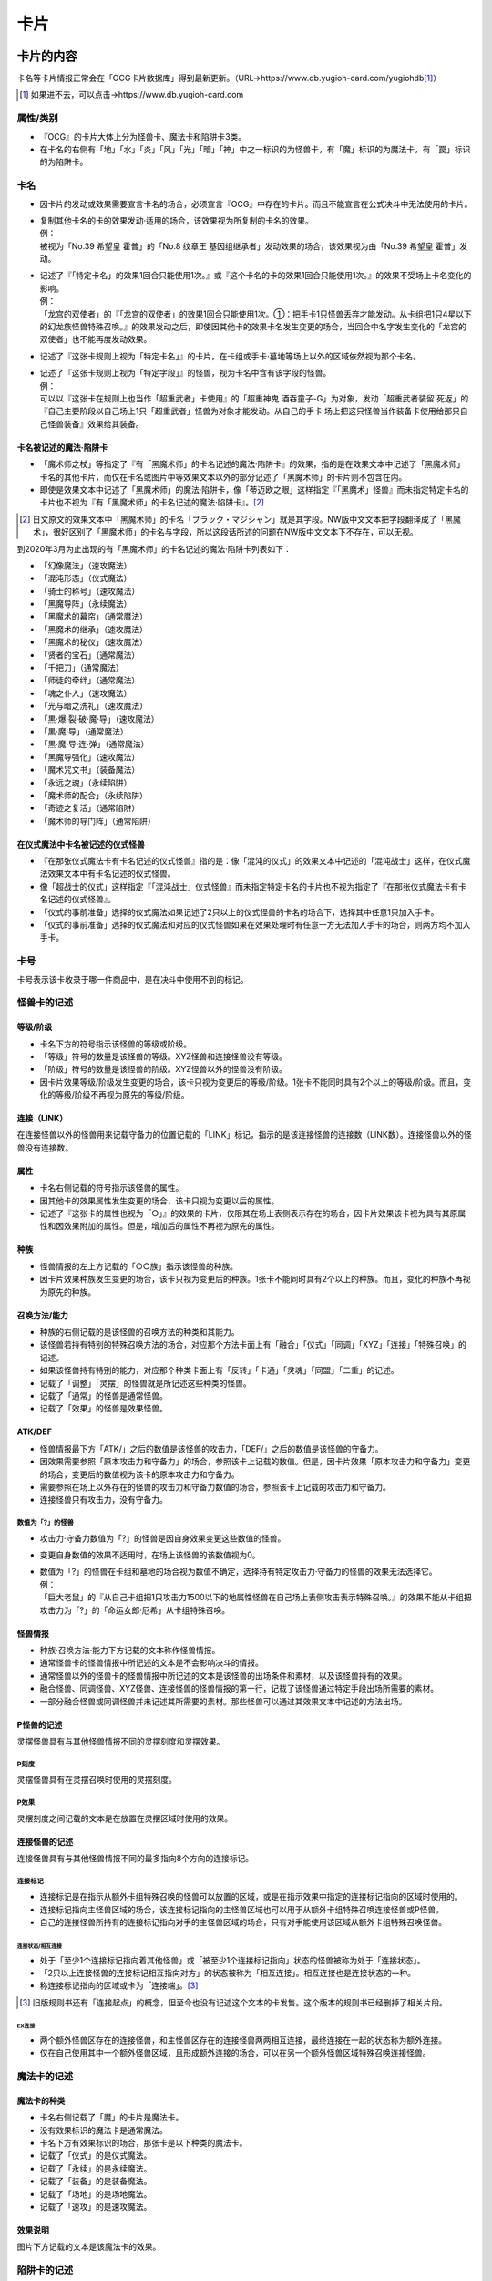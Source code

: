 ========
卡片
========

卡片的内容
=============

卡名等卡片情报正常会在「OCG卡片数据库」得到最新更新。（URL→https://www.db.yugioh-card.com/yugiohdb\ [#]_\ ）

.. [#] 如果进不去，可以点击→https://www.db.yugioh-card.com

属性/类别
------------

- 『OCG』的卡片大体上分为怪兽卡、魔法卡和陷阱卡3类。
- 在卡名的右侧有「地」「水」「炎」「风」「光」「暗」「神」中之一标识的为怪兽卡，有「魔」标识的为魔法卡，有「罠」标识的为陷阱卡。

卡名
--------

- 因卡片的发动或效果需要宣言卡名的场合，必须宣言『OCG』中存在的卡片。而且不能宣言在公式决斗中无法使用的卡片。

- | 复制其他卡名的卡的效果发动·适用的场合，该效果视为所复制的卡名的效果。
  | 例：
  | 被视为「No.39 希望皇 霍普」的「No.8 纹章王 基因组继承者」发动效果的场合，该效果视为由「No.39 希望皇 霍普」发动。

- | 记述了『「特定卡名」的效果1回合只能使用1次。』或『这个卡名的卡的效果1回合只能使用1次。』的效果不受场上卡名变化的影响。
  | 例：
  | 「龙宫的双使者」的『「龙宫的双使者」的效果1回合只能使用1次。①：把手卡1只怪兽丢弃才能发动。从卡组把1只4星以下的幻龙族怪兽特殊召唤。』的效果发动之后，即使因其他卡的效果卡名发生变更的场合，当回合中名字发生变化的「龙宫的双使者」也不能再度发动效果。

- 记述了『这张卡规则上视为「特定卡名」』的卡片，在卡组或手卡·墓地等场上以外的区域依然视为那个卡名。

- | 记述了『这张卡规则上视为「特定字段」』的怪兽，视为卡名中含有该字段的怪兽。
  | 例：
  | 可以以『这张卡在规则上也当作「超重武者」卡使用』的「超重神鬼 酒吞童子-G」为对象，发动「超重武者装留 死返」的『自己主要阶段以自己场上1只「超重武者」怪兽为对象才能发动。从自己的手卡·场上把这只怪兽当作装备卡使用给那只自己怪兽装备』效果给其装备。

卡名被记述的魔法·陷阱卡
***************************

- 「魔术师之杖」等指定了『有「黑魔术师」的卡名记述的魔法·陷阱卡』的效果，指的是在效果文本中记述了「黑魔术师」卡名的其他卡片，而仅在卡名或图片中等效果文本以外的部分记述了「黑魔术师」的卡片则不包含在内。
- 即使是效果文本中记述了「黑魔术师」的魔法·陷阱卡，像「蒂迈欧之眼」这样指定『「黑魔术」怪兽』而未指定特定卡名的卡片也不视为『有「黑魔术师」的卡名记述的魔法·陷阱卡』。[#]_

.. [#] 日文原文的效果文本中「黑魔术师」的卡名「ブラック・マジシャン」就是其字段。NW版中文文本把字段翻译成了「黑魔术」，很好区别了「黑魔术师」的卡名与字段，所以这段话所述的问题在NW版中文文本下不存在，可以无视。

到2020年3月为止出现的有「黑魔术师」的卡名记述的魔法·陷阱卡列表如下：

- 「幻像魔法」（速攻魔法）
- 「混沌形态」（仪式魔法）
- 「骑士的称号」（速攻魔法）
- 「黑魔导阵」（永续魔法）
- 「黑魔术的幕帘」（通常魔法）
- 「黑魔术的继承」（速攻魔法）
- 「黑魔术的秘仪」（速攻魔法）
- 「贤者的宝石」（通常魔法）
- 「千把刀」（通常魔法）
- 「师徒的牵绊」（通常魔法）
- 「魂之仆人」（速攻魔法）
- 「光与暗之洗礼」（速攻魔法）
- 「黒·爆·裂·破·魔·导」（速攻魔法）
- 「黒·魔·导」（通常魔法）
- 「黒·魔·导·连·弹」（通常魔法）
- 「黑魔导强化」（速攻魔法）
- 「魔术咒文书」（装备魔法）
- 「永远之魂」（永续陷阱）
- 「魔术师的配合」（永续陷阱）
- 「奇迹之复活」（通常陷阱）
- 「魔术师的导门阵」（通常陷阱）

在仪式魔法中卡名被记述的仪式怪兽
*************************************

- 『在那张仪式魔法卡有卡名记述的仪式怪兽』指的是：像「混沌的仪式」的效果文本中记述的「混沌战士」这样，在仪式魔法效果文本中有卡名记述的仪式怪兽。
- 像「超战士的仪式」这样指定『「混沌战士」仪式怪兽』而未指定特定卡名的卡片也不视为指定了『在那张仪式魔法卡有卡名记述的仪式怪兽』。
- 「仪式的事前准备」选择的仪式魔法如果记述了2只以上的仪式怪兽的卡名的场合下，选择其中任意1只加入手卡。
- 「仪式的事前准备」选择的仪式魔法和对应的仪式怪兽如果在效果处理时有任意一方无法加入手卡的场合，则两方均不加入手卡。

卡号
-------

卡号表示该卡收录于哪一件商品中，是在决斗中使用不到的标记。

怪兽卡的记述
----------------

等级/阶级
*************

- 卡名下方的符号指示该怪兽的等级或阶级。
- 「等级」符号的数量是该怪兽的等级。XYZ怪兽和连接怪兽没有等级。
- 「阶级」符号的数量是该怪兽的阶级。XYZ怪兽以外的怪兽没有阶级。
- 因卡片效果等级/阶级发生变更的场合，该卡只视为变更后的等级/阶级。1张卡不能同时具有2个以上的等级/阶级。而且，变化的等级/阶级不再视为原先的等级/阶级。

连接（LINK）
*****************

在连接怪兽以外的怪兽用来记载守备力的位置记载的「LINK」标记，指示的是该连接怪兽的连接数（LINK数）。连接怪兽以外的怪兽没有连接数。

属性
********

- 卡名右侧记载的符号指示该怪兽的属性。
- 因其他卡的效果属性发生变更的场合，该卡只视为变更以后的属性。
- 记述了『这张卡的属性也视为「○」』的效果的卡片，仅限其在场上表侧表示存在的场合，因卡片效果该卡视为具有其原属性和因效果附加的属性。但是，增加后的属性不再视为原先的属性。

种族
*******

- 怪兽情报的左上方记载的「○○族」指示该怪兽的种族。
- 因卡片效果种族发生变更的场合，该卡只视为变更后的种族。1张卡不能同时具有2个以上的种族。而且，变化的种族不再视为原先的种族。

召唤方法/能力
****************

- 种族的右侧记载的是该怪兽的召唤方法的种类和其能力。
- 该怪兽若持有特别的特殊召唤方法的场合，对应那个方法卡面上有「融合」「仪式」「同调」「XYZ」「连接」「特殊召唤」的记述。
- 如果该怪兽持有特别的能力，对应那个种类卡面上有「反转」「卡通」「灵魂」「同盟」「二重」的记述。
- 记载了「调整」「灵摆」的怪兽就是所记述这些种类的怪兽。
- 记载了「通常」的怪兽是通常怪兽。
- 记载了「效果」的怪兽是效果怪兽。

ATK/DEF
***********

- 怪兽情报最下方「ATK/」之后的数值是该怪兽的攻击力，「DEF/」之后的数值是该怪兽的守备力。
- 因效果需要参照「原本攻击力和守备力」的场合，参照该卡上记载的数值。但是，因卡片效果「原本攻击力和守备力」变更的场合，变更后的数值视为该卡的原本攻击力和守备力。
- 需要参照在场上以外存在的怪兽的攻击力和守备力数值的场合，参照该卡上记载的攻击力和守备力。
- 连接怪兽只有攻击力，没有守备力。

数值为「?」的怪兽
####################

- 攻击力·守备力数值为「?」的怪兽是因自身效果变更这些数值的怪兽。
- 变更自身数值的效果不适用时，在场上该怪兽的该数值视为0。

- | 数值为「?」的怪兽在卡组和墓地的场合视为数值不确定，选择持有特定攻击力·守备力的怪兽的效果无法选择它。
  | 例：
  | 「巨大老鼠」的『从自己卡组把1只攻击力1500以下的地属性怪兽在自己场上表侧攻击表示特殊召唤。』的效果不能从卡组把攻击力为「?」的「命运女郎·厄希」从卡组特殊召唤。

怪兽情报
************

- 种族·召唤方法·能力下方记载的文本称作怪兽情报。
- 通常怪兽卡的怪兽情报中所记述的文本是不会影响决斗的情报。
- 通常怪兽以外的怪兽卡的怪兽情报中所记述的文本是该怪兽的出场条件和素材，以及该怪兽持有的效果。
- 融合怪兽、同调怪兽、XYZ怪兽、连接怪兽的怪兽情报的第一行，记载了该怪兽通过特定手段出场所需要的素材。
- 一部分融合怪兽或同调怪兽并未记述其所需要的素材。那些怪兽可以通过其效果文本中记述的方法出场。

P怪兽的记述
**************

灵摆怪兽具有与其他怪兽情报不同的灵摆刻度和灵摆效果。

P刻度
#########

灵摆怪兽具有在灵摆召唤时使用的灵摆刻度。

P效果
#########

灵摆刻度之间记载的文本是在放置在灵摆区域时使用的效果。

连接怪兽的记述
******************

连接怪兽具有与其他怪兽情报不同的最多指向8个方向的连接标记。

连接标记
############

- 连接标记是在指示从额外卡组特殊召唤的怪兽可以放置的区域，或是在指示效果中指定的连接标记指向的区域时使用的。
- 连接标记指向主怪兽区域的场合，该连接标记指向的主怪兽区域也可以用于从额外卡组特殊召唤连接怪兽或P怪兽。
- 自己的连接怪兽所持有的连接标记指向对手的主怪兽区域的场合，只有对手能使用该区域从额外卡组特殊召唤怪兽。

连接状态/相互连接
~~~~~~~~~~~~~~~~~~~~

- 处于「至少1个连接标记指向着其他怪兽」或「被至少1个连接标记指向」状态的怪兽被称为处于「连接状态」。
- 「2只以上连接怪兽的连接标记相互指向对方」的状态被称为「相互连接」。相互连接也是连接状态的一种。
- 称连接标记指向的区域或卡为「连接端」。[#]_

.. [#] 旧版规则书还有「连接起点」的概念，但至今也没有记述这个文本的卡发售。这个版本的规则书已经删掉了相关片段。

EX连接
`````````

- 两个额外怪兽区存在的连接怪兽，和主怪兽区存在的连接怪兽两两相互连接，最终连接在一起的状态称为额外连接。
- 仅在自己使用其中一个额外怪兽区域，且形成额外连接的场合，可以在另一个额外怪兽区域特殊召唤连接怪兽。

魔法卡的记述
---------------

魔法卡的种类
***************

- 卡名右侧记载了「魔」的卡片是魔法卡。
- 没有效果标识的魔法卡是通常魔法。
- 卡名下方有效果标识的场合，那张卡是以下种类的魔法卡。
- 记载了「仪式」的是仪式魔法。
- 记载了「永续」的是永续魔法。
- 记载了「装备」的是装备魔法。
- 记载了「场地」的是场地魔法。
- 记载了「速攻」的是速攻魔法。

效果说明
***********

图片下方记载的文本是该魔法卡的效果。

陷阱卡的记述
---------------

陷阱卡的种类
***************

- 卡名右侧记载了「罠」的卡片是陷阱卡。
- 没有效果标识的陷阱卡是通常陷阱。
- 卡名下方有效果标识的场合，那张卡是以下种类的陷阱卡。
- 记载了「永续」的是永续陷阱。
- 记载了「反击」的是反击陷阱。

效果说明
***********

图片下方记载的文本是该陷阱卡的效果。

怪兽
========

怪兽的种类
-------------

- 怪兽分通常怪兽和效果怪兽两大类。但是，没有效果的仪式怪兽/融合怪兽/同调怪兽/XYZ怪兽/连接怪兽既不作为通常怪兽也不作为效果怪兽。
- 持有效果的怪兽全部视为效果怪兽。但是，因自身效果『视为通常怪兽』的怪兽只在效果适用期间不视为效果怪兽。

通常怪兽
***********

- 卡片的外框为黄色，种族右侧记载了「通常」字样的怪兽是通常怪兽。
- 种族的右侧并未记载特殊召唤方法或「效果」等字样，也没有除「调整」「灵摆」以外的其他能力的怪兽是通常怪兽。
- 在通常怪兽的怪兽情报中并未记载效果文本，因此通常怪兽并不持有怪兽效果。

效果怪兽
***********

- 怪兽情报中记载效果文本的怪兽称为效果怪兽。而且，种族右侧记载了「效果」字样的怪兽是效果怪兽。

- | 效果怪兽以外的怪兽因其他卡的『得到~~效果』效果而得到效果的场合，该怪兽也视为效果怪兽。
  | 例：
  | 用「我我我首领」和「我我我魔术师」作为XYZ素材XYZ召唤的「宝石骑士 珍珠」，因为通过「我我我首领」的效果获得了『这次XYZ召唤成功的场合发动。自己从卡组抽1张。』的效果，所以当作效果怪兽。

效果怪兽的能力
#################

效果怪兽中，具有记载了「反转」「卡通」「灵魂」「同盟」「二重」能力的怪兽。

特殊召唤怪兽
***************

- 基本上记载了『这张卡不能通常召唤』的怪兽是特殊召唤怪兽。而且，种族的右侧记载有「特殊召唤」的怪兽是特殊召唤怪兽。
- 特殊召唤怪兽不能通常召唤，可以通过满足由该怪兽决定的召唤条件进行特殊召唤。
- 仪式怪兽、融合怪兽、同调怪兽、XYZ怪兽、连接怪兽是特殊召唤怪兽。
- 特殊召唤怪兽自设的特殊召唤条件不视为效果。
- 特殊召唤怪兽中，也有像「狱火机·莉莉丝」这样可以从墓地以正规手续特殊召唤的怪兽。而且，「三形金字塔的斯芬克斯」是记述『用「三形金字塔」卡的效果才能特殊召唤。』文本作为正规出场手续的怪兽，所以可以从手卡·卡组·墓地特殊召唤。

仪式怪兽
############

- 卡片的外框为青色，种族的右侧记载了「仪式」的怪兽为仪式怪兽。
- 『○○降临』指的是通过那种仪式魔法进行仪式召唤。
- 也存在像「虚龙魔王 无形矢·心灵」一类通过仪式魔法以外的卡的效果特殊召唤的怪兽。

融合怪兽
###########

- 卡片的外框为紫色，种族的右侧记载了「融合」的怪兽为融合怪兽。
- 融合怪兽在卡组构筑时不放入主卡组，而放入其持有者的额外卡组。
- 在场上、墓地、被除外的融合怪兽因卡片效果回到手卡或卡组的场合，回到其持有者的额外卡组。
- 存在像「假面英雄 暗鬼」一类，未记述作为召唤条件的融合素材的融合怪兽。这个场合，可以按照那些怪兽的效果文本记载的方法特殊召唤。
- 融合怪兽中也存在调整。

融合/P怪兽
~~~~~~~~~~~~~

- 种族的右侧记载了「融合/灵摆」的怪兽同时视为融合怪兽和灵摆怪兽。
- 融合/灵摆怪兽在卡组构筑时不放入主卡组，而里侧放入额外卡组。
- 在场上、墓地、被除外的融合/灵摆怪兽因卡片效果回到手卡或卡组的场合，里侧回到其持有者的额外卡组。
- 融合/灵摆怪兽从场上（灵摆区域、怪兽区域、魔法&陷阱区域）送去墓地的场合，没有其他特殊效果适用的话表侧加入额外卡组。
- 灵摆区域放置的融合/灵摆怪兽视为魔法卡。

S怪兽
#########

- 卡片的外框为白色，种族的右侧记载了「同调」的怪兽为同调怪兽。
- 同调怪兽在卡组构筑时不放入主卡组，而放入其持有者的额外卡组。
- 同调怪兽中也存在调整。
- 在场上、墓地、被除外的同调怪兽因卡片效果回到手卡或卡组的场合，回到其持有者的额外卡组。

S/P怪兽
~~~~~~~~~~

- 种族的右侧记载了「同调/灵摆」的怪兽同时视为同调怪兽和灵摆怪兽。
- 同调/灵摆怪兽在卡组构筑时不放入主卡组，而里侧放入额外卡组。
- 在场上、墓地、被除外的同调/灵摆怪兽因卡片效果回到手卡或卡组的场合，里侧回到其持有者的额外卡组。
- 同调/灵摆怪兽从场上（灵摆区域、怪兽区域、魔法&陷阱区域）送去墓地的场合，没有其他特殊效果适用的话表侧加入额外卡组。
- 灵摆区域放置的同调/灵摆怪兽视为魔法卡。

X怪兽
#########

- 卡片的外框为黑色，种族的右侧记载了「XYZ」的怪兽为XYZ怪兽。
- XYZ怪兽在卡组构筑时不放入主卡组，而放入其持有者的额外卡组。
- 在场上、墓地、被除外的XYZ怪兽因卡片效果回到手卡或卡组的场合，回到其持有者的额外卡组。
- XYZ怪兽没有等级，而拥有阶级。

X/P怪兽
~~~~~~~~~~

- 种族的右侧记载了「XYZ/灵摆」的怪兽同时视为XYZ怪兽和灵摆怪兽。
- XYZ/灵摆怪兽没有等级，而拥有阶级。
- XYZ/灵摆怪兽在卡组构筑时不放入主卡组，而里侧放入额外卡组。
- 在场上、墓地、被除外的XYZ/灵摆怪兽因卡片效果回到手卡或卡组的场合，里侧回到其持有者的额外卡组。
- XYZ/灵摆怪兽从场上（灵摆区域、怪兽区域、魔法&陷阱区域）送去墓地的场合，没有其他特殊效果适用的话表侧加入额外卡组。
- 灵摆区域放置的XYZ/灵摆怪兽视为魔法卡。

连接怪兽
###########

- 卡片的外框为雪青色，种族的右侧记载了「连接」的怪兽为连接怪兽。
- 连接怪兽在卡组构筑时不放入主卡组，而放入其持有者的额外卡组。
- 在场上、墓地、被除外的连接怪兽因卡片效果回到手卡或卡组的场合，回到其持有者的额外卡组。
- 连接怪兽不能从攻击表示变更表示形式，不适用表示形式变更的效果。而且，不能成为变更表示形式的卡或守备表示特殊召唤效果的对象。

- | 连接怪兽受到同时变更攻击力和守备力效果的场合，仅变更攻击力，变更守备力的效果不适用。
  | 例：
  | 场地魔法「暗黑地带」适用的场合，「解码语者」的攻击力上升500，守备力下降400的效果不适用。

调整
--------

- 种族的右侧记载了「调整」的怪兽为调整。
- 调整是同调召唤所需的同调素材中所必要的怪兽。
- 作为调整的能力不视为怪兽效果。
- 持有怪兽效果的调整为效果怪兽，而怪兽情报中没有怪兽效果记述的调整为通常怪兽。
- 融合怪兽、同调怪兽中也存在调整。

P怪兽
--------

- 种族的右侧记载了「灵摆」的怪兽为灵摆怪兽。
- 持有怪兽效果的灵摆怪兽为效果怪兽，而怪兽情报中没有怪兽效果记述的灵摆怪兽为通常怪兽。
- 即使有灵摆效果，但没有怪兽效果的灵摆怪兽也视作通常怪兽。
- 灵摆怪兽从场上（灵摆区域、怪兽区域、魔法&陷阱区域）送去墓地的场合，表侧加入额外卡组。
- 灵摆怪兽和其他怪兽一样加入主卡组，可以通常召唤·特殊召唤。而且，灵摆怪兽可以作为魔法卡从手卡发动并在灵摆区域放置。
- 额外卡组的表侧的融合/灵摆、同调/灵摆、XYZ/灵摆怪兽，不能进行对应的融合召唤、同调召唤、XYZ召唤。
- 额外卡组的里侧的融合/灵摆、同调/灵摆、XYZ/灵摆怪兽，不能进行灵摆召唤。
- 灵摆怪兽在灵摆区域放置的场合，视作为发动魔法。使魔法发动无效的卡片效果使其发动被无效的场合，灵摆怪兽不视为从场上送去墓地，所以和其他卡一样送去墓地。

- | 灵摆怪兽在灵摆区域存在的场合视作魔法卡，适用其灵摆效果文本，其怪兽效果文本不适用。其在灵摆区域以外的区域存在的场合视为怪兽卡，适用其怪兽效果文本，其灵摆效果文本不适用。
  | 例：
  | 在灵摆区域放置的灵摆怪兽被破坏时，「次元的裂缝」的『被送去墓地的怪兽不去墓地从游戏中除外。』的效果适用的场合，因为其是作为魔法卡在场上存在，所以不从游戏中除外而加入额外卡组。

- | 从场上以外的场所送去墓地的灵摆怪兽不会加入额外卡组而是送去墓地。
  | 例：
  | 从手卡召唤灵摆怪兽时由「神之宣告」把召唤本身无效的场合，灵摆怪兽不视为从场上送去墓地，所以不加入额外卡组而是送去墓地。

- 「大宇宙」等卡的效果适用，把送去墓地的卡除外的场合，由于『从游戏中除外。』的效果文本优先，所以灵摆怪兽不加入额外卡组而是从游戏中除外。

怪兽的召唤·特殊召唤
-----------------------

在场上以外的场所存在的怪兽，可以通过召唤·特殊召唤出场。

通常召唤
************

- 在自己的主要阶段，回合玩家得到优先权，且没有其他卡需要进行发动和处理时，回合玩家可以令怪兽从手卡中出场。这个行为称为通常召唤。
- 通常召唤1回合只能进行1次。
- 不需要解放的通常召唤在没有空的主怪兽区域的场合不能进行。
- 玩家可以任意选择空的主怪兽区域作为通常召唤成功的怪兽所放置的怪兽区域。
- 通常召唤的怪兽，只能表侧攻击表示或里侧守备表示。而且，通常召唤进行一开始就应当决定表示形式。

- | 表侧表示通常召唤称作『召唤』。
  | 例：
  | 「神圣光辉」的『把怪兽盖伏的场合必须变成表侧守备表示。』效果适用时把怪兽表侧守备表示通常召唤的场合，这个通常召唤视为召唤。

- 进行召唤的场合，对方可以对应那次召唤发动令『召唤无效。』的卡片。召唤被无效的场合，通常来说当回合不能再次进行通常召唤。
- 通常召唤被无效的怪兽，没有其他特殊效果适用的话会送去墓地。这个场合，送去墓地的怪兽不视为由手卡或场上送去墓地。
- 如果通常召唤没能被无效，则该怪兽在场上放置时就是『（通常）召唤成功时』这一时点。
- 效果文本中记述有『召唤成功时』，通常来说指的是表侧表示通常召唤的场合。
- 等级5以上的怪兽通常召唤的场合，必须从场上把直到对应该怪兽等级的数量为止的怪兽解放。

上级召唤
###########

- 解放场上的怪兽，并把等级5以上的怪兽通常召唤称为上级召唤。
- 等级5·6的怪兽可以通过解放场上1只怪兽通常召唤。等级7以上的怪兽可以通过解放场上2只怪兽通常召唤。
- 需要解放1只及以上怪兽的上级召唤，即使没有空的主怪兽区域也能进行。
- 也存在像「神兽王巴巴罗斯」「奥西里斯之天空龙」这样需要用文本中记载的数量做解放进行上级召唤的怪兽。
- 「神兽王巴巴罗斯」持有『这张卡可以不用解放作通常召唤。』的文本，不做解放把这张卡通常召唤的场合不视为上级召唤。
- 因上级召唤而导致怪兽被解放的场合，之后还需要处理怪兽的召唤。因此，如果是像『这张卡被送去墓地时，可以~~』这种只在这个时点可以发动的任意发动的（选发）诱发效果，由于是在处理中，所以不能发动。

上级召唤所需要的解放
~~~~~~~~~~~~~~~~~~~~~~~~

- 为上级召唤而把怪兽从场上送去墓地称为解放。
- 在场上里侧表示存在的怪兽也可以解放。
- 解放是在宣言上级召唤时，令需要在场上通常召唤的怪兽出场之前进行的。上级召唤被无效的场合，被解放的怪兽也会送去墓地。
- 可以用来解放的怪兽只有自己控制的怪兽。
- 场上的衍生物也可以解放。这个场合，衍生物不送去墓地而是消灭。
- 场上视为怪兽的陷阱卡也可以解放。这个场合，没有其他特殊效果适用的话，被解放的陷阱卡送去墓地。
- 「牲祭封印之假面」适用导致无法解放的场合，不能进行上级召唤。
- 自己控制的存在于额外怪兽区域的怪兽也可以用于上级召唤的解放。
- 「大宇宙」等适用的情况下，送去墓地的怪兽会被除外的场合也可以进行上级召唤。这个场合，被解放的怪兽不送去墓地而从游戏中除外。

怪兽的盖放
#############

- 从手卡把怪兽里侧守备表示通常召唤称为盖伏。
- 盖伏的怪兽没有必要向对方公开。
- 等级5以上的怪兽盖伏的场合，需要照常解放怪兽后盖伏。而且，此时盖伏怪兽的等级没有必要向对方公开。

- | 作为例外，「神圣光辉」的『把怪兽盖伏的场合必须变成表侧守备表示。』效果适用时可以表侧守备表示进行通常召唤。这个通常召唤不视为盖伏。
  | 例：
  | 「暗黑神鸟 斯摩夫」的『对方不能在场上把卡盖伏。』的效果适用的场合，不能通过通常召唤把怪兽盖伏。但是，如果「神圣光辉」效果适用，即使是「暗黑神鸟 斯摩夫」效果已经适用的场合，也可以把怪兽表侧守备表示通常召唤。

- 如因「过浅的墓穴」等一部分卡，需要处理『在场上里侧守备表示盖伏。』的效果。这个场合，那些怪兽视为里侧守备表示特殊召唤。
- 如因「元素英雄 混沌新宇侠」等一部分卡，需要处理表侧表示的怪兽『变成盖伏状态』的效果。这个场合，那些怪兽的表示形式变成里侧守备表示，并视为盖伏。

特殊召唤
************

- 通过满足怪兽情报上记述的条件，或通过魔法·陷阱·怪兽效果令怪兽出场称为特殊召唤。
- 除了灵摆召唤之外的特殊召唤1回合可以进行任意多次。
- 特殊召唤在没有空的怪兽区域的场合不能进行。但是。为了满足特殊召唤条件需要使怪兽离场的场合，通常来说没有空的怪兽区域也能按照特殊召唤需要的手续或处理进行特殊召唤。
- 玩家可以任意选择空的主怪兽区域作为特殊召唤成功的怪兽所放置的怪兽区域。
- 特殊召唤的怪兽，如果没有特别说明，必须表侧攻击表示或表侧守备表示。
- 如果特殊召唤没能被无效，则该怪兽在场上放置时就是『特殊召唤成功时』这一时点。

怪兽的条件特殊召唤
#####################

- 在自己的主要阶段，回合玩家得到优先权，且没有其他卡需要进行发动和处理时，可以通过满足怪兽的效果文本上记述的条件将怪兽特殊召唤。
- 条件特殊召唤进行的场合，对方可以对应那次特殊召唤发动令『特殊召唤无效。』的卡片。
- 特殊召唤被无效的怪兽，没有其他特殊效果适用的话会送去墓地。这个场合，送去墓地的怪兽不视为由手卡·场上·额外卡组送去墓地。
- 条件特殊召唤不入连锁。
- 为了满足条件而被送去墓地、解放的卡片是依照特殊召唤手续导致场所的移动，而不视为因卡片效果导致场所的移动。

- | 为了满足条件而将怪兽送去墓地、解放的场合，之后还需要处理怪兽的特殊召唤。所以如果是像『这张卡被送去墓地时，可以~~』这种只在这个时点可以发动的任意发动的（选发）诱发效果，由于是在处理中，所以不能发动。
  | 例：
  | 以「薰风隼」作为素材进行同调召唤时，作为素材的「薰风隼」在送去墓地之后，由于还要进行将同调怪兽特殊召唤处理，所以「薰风隼」的『场上表侧表示存在的这张卡被战斗以外送去墓地时，可以从自己卡组把1只名字带有「薰风」的怪兽里侧守备表示特殊召唤。』的效果不能发动。
  | 将「暗黑魔族 基尔法恶魔」从手卡送去墓地特殊召唤「诡术师」的场合，由于还要进行将「诡术师」特殊召唤的处理，所以「暗黑魔族 基尔法恶魔」的『这张卡被送去墓地时，以场上表侧表示存在的1只怪兽为对象才能发动。这张卡当作攻击力下降500的装备卡使用给选择的怪兽装备。』的效果不能发动。

从额外卡组的特殊召唤
#######################

- 从额外卡组把怪兽特殊召唤的场合，特殊召唤怪兽的种类不同所能特殊召唤的区域也不同。
- 从额外卡组特殊召唤是指，融合·S·X·P·连接召唤，也包含效果进行的特殊召唤。
- 融合·S·X怪兽从额外卡组特殊召唤的场合，在额外怪兽区域或可用的主怪兽区域特殊召唤。
- 连接怪兽和表侧的P怪兽（包含在额外卡组表侧的融合/P怪兽，同调/P怪兽，X/P怪兽）从额外卡组特殊召唤的场合，在额外怪兽区域或连接标记指向且可用的自己的主怪兽区域特殊召唤。
- 对方连接怪兽的连接标记指向自己可用的主怪兽区域的场合，自己也可以在那个怪兽区域把连接怪兽、表侧的P怪兽从额外卡组特殊召唤。
- 即使额外怪兽区域或是连接标记指向的自己的主怪兽区域被占据的场合，只要以额外怪兽区域的怪兽或是连接标记指向的怪兽为素材，就可以在那个怪兽原本占据的区域把连接怪兽连接召唤。但是，怪兽作为素材之后不存在指向主怪兽区域的连接标记等，没有可以从额外卡组把连接怪兽特殊召唤的区域的情况，不能选择该怪兽作为连接素材。
- 自己在使用了其中一个额外怪兽区域的场合，通常来说就不再能使用另一个额外怪兽区域，另一个额外怪兽区域通常是由对方使用的。

特殊召唤怪兽的特殊召唤
~~~~~~~~~~~~~~~~~~~~~~~~~~

- 特殊召唤怪兽可以通过满足特定条件特殊召唤。
- 特殊召唤怪兽如果通过条件特殊召唤，不视为因效果处理特殊召唤。但是，融合怪兽和仪式怪兽视为以发动卡片的效果处理作为正规手续特殊召唤。
- 召唤条件中记载了『只能通过~~进行特殊召唤。』的特殊召唤怪兽，只能通过该方法特殊召唤，而不能通过其他卡的效果特殊召唤。
- 特殊召唤怪兽如果未通过该怪兽上记载的方法特殊召唤过，则不能用其他卡的效果特殊召唤。但是，融合·同调·XYZ·连接怪兽通常来说可以通过『从额外卡组特殊召唤。』效果特殊召唤。
- 通过正规手续特殊召唤的怪兽，在之后如果加入卡组或手卡等非公开场所的场合，该怪兽不再视为由正规手续进行过特殊召唤的怪兽。

- | 一部分『无视召唤条件特殊召唤』的卡片效果，可以将必须以正规手续特殊召唤的怪兽无视条件从卡组·手卡特殊召唤。
  | 例：
  | 可以通过「青天霹雳」的效果，从手卡将「狱火机·拿玛」特殊召唤。

- 通过正规手续特殊召唤的怪兽因「月之书」的效果变成里侧，之后再反转召唤并被无效的场合，该怪兽不再视为由正规手续进行过特殊召唤的怪兽，之后不能通过其他卡的效果特殊召唤。

仪式召唤
```````````

- 手卡中对应的仪式怪兽卡、仪式魔法卡的效果处理时所必要的解放在手卡或场上集齐时，可以发动仪式魔法卡。仪式魔法卡发动时入连锁。
- 仪式魔法卡效果处理时，需要从手卡或场上把合计等级直到仪式魔法卡指定的等级或以上的怪兽解放。之后，从手卡把仪式怪兽表侧攻击表示或表侧守备表示出场。发动了的仪式魔法卡送去墓地。
- 也可以解放自己场上的里侧表示存在的怪兽作为仪式召唤的解放。

- | 仪式召唤是在仪式魔法卡的效果处理中进行的。因此，仪式魔法卡发动之后，从进入处理到仪式召唤成功之后，不能发动其他卡的效果。
  | 例：
  | 「影灵衣的降魔镜」发动并依照效果处理解放怪兽，之后仪式召唤「辉剑鸟之影灵衣」。因为该仪式召唤已经处理完毕，所以对方不能发动「升天的刚角笛」等把仪式召唤本身无效。

仪式召唤所需要的解放
^^^^^^^^^^^^^^^^^^^^^^^

- 仪式召唤所需要的解放由于仪式魔法卡的效果处理送去墓地。仪式魔法卡发动本身被无效的场合，由于之后的处理不再进行，所以不需要解放。
- 没有特殊记载的场合，可以用来解放的怪兽只有自己控制的怪兽。
- 仪式魔法上如果记述了『等级合计直到○』的场合，必须把等级合计与该数值相等的怪兽解放。而如果记述的是『等级合计直到○以上』则也可以解放合计等级在那以上的怪兽。

- | 仪式召唤的解放不能解放超过所需要数量的怪兽。
  | 例：
  | 发动「圣占术的仪式」并处理『从自己的手卡·场上把等级合计直到9以上的怪兽解放，从手卡把「圣占术姬 塔罗光巫女」仪式召唤。』的效果的场合，就不能把单体怪兽合计等级就已经在9以上的等级9和等级2的2只怪兽解放。但是可以解放等级6和等级5的2只怪兽。

- 场上的衍生物也可以解放。这个场合，衍生物不送去墓地而是消灭。
- 场上视为怪兽的陷阱卡也可以解放。这个场合，被解放的陷阱卡送去墓地。
- 「牲祭封印之假面」适用导致无法解放的场合，不能发动仪式魔法。
- 由于仪式召唤的解放是效果处理中的解放，之后还需要进行仪式召唤的处理。所以如果是像『这张卡被送去墓地时，可以~~。』这种只在这个时点可以发动的任意发动的（选发）诱发效果，由于是在处理中，所以不能发动。

- | 「巨石遗物·奥曲」或「黑魔术的秘仪」等，仪式召唤的解放必须包含特定怪兽的效果进行仪式召唤的场合，不能解放必须包含的特定怪兽以外的满足必要的解放的怪兽。
  | 例：
  | 「黑魔术的秘仪」的『●等级合计直到变成仪式召唤的怪兽的等级以上为止，把包含「黑魔术师」或者「黑魔术少女」的自己的手卡·场上的怪兽解放，从手卡把1只仪式怪兽仪式召唤。』效果让等级8的「青眼混沌极龙」仪式召唤的场合，仪式召唤的解放不能包含等级8的「混沌之黒魔术师」。「黑魔术的秘仪」让等级8的「青眼混沌极龙」可以仪式召唤的解放只能是「黒魔术师」+等级1~7的怪兽、「黑魔术少女」+等级2~等级7的怪兽或「黑魔术少女」+2只等级1的怪兽。

融合召唤
`````````````

- 额外卡组中存在的融合怪兽卡上记载的作为条件的怪兽在自己的场上•手卡集齐的时候，可以发动「融合」一类的融合魔法卡。进行融合召唤的卡在发动时入连锁。
- 进行融合召唤的卡除了包括「融合」在内的魔法卡之外，还有一些效果怪兽和陷阱卡也拥有融合召唤效果。
- 作为融合素材的怪兽由于进行融合召唤的卡的效果处理送去墓地。之后，从额外卡组将以送去墓地的怪兽为条件的融合怪兽在额外怪兽区域或连接标记指向的自己的空的主怪兽区域以表侧攻击表示或表侧守备表示出场。
- 通过正规手续融合召唤的融合怪兽送去墓地或被除外之后从墓地或除外特殊召唤的场合在其控制者的主怪兽区域特殊召唤。这个场合，特殊召唤的怪兽可以在任意空闲的主怪兽区域放置。
- 发动过的进行融合召唤的卡通常来说送去墓地。
- 自己场上的里侧表示存在的怪兽可以作为融合素材。
- 依照进行融合召唤的卡的不同，存在把在手卡•场上以外的场所的怪兽作为融合素材的情况。

- | 融合召唤是在进行融合召唤的卡的效果处理中进行的。因此，其在发动之后，从进入处理到融合召唤成功之后，不能发动其他卡的效果。
  | 例：
  | 「融合」发动并依照效果处理把融合素材送去墓地，之后融合召唤融合怪兽。因为该融合召唤已经处理完毕，所以对方不能发动「升天的黑角笛」等把融合召唤本身无效。

- 效果文本中记述有『（不需要「融合」魔法卡）』的融合怪兽不能通过进行融合召唤的卡融合召唤。
- 「神影依•米德拉什」等记述有『这张卡用融合召唤才能从额外卡组特殊召唤。』的怪兽，指的是从额外卡组只能通过融合召唤特殊召唤，但是只要以正规手续出场过，就可以通过其他卡的效果从墓地特殊召唤。
- 「嵌合狂暴龙」等记述有『这只怪兽融合召唤只能用上记的卡进行。』的怪兽，使用进行融合召唤的卡融合召唤的场合只能用文本中记载的正规素材。持有『这张卡可以代替融合怪兽素材的其中1只来融合。』效果的「心眼之女神」不能作为素材。

融合素材
^^^^^^^^^^^

- 为了融合召唤而在进行融合召唤的卡的处理中送去墓地的怪兽称为融合素材。
- 融合素材是由于进行融合召唤的卡的效果处理送去墓地。那些卡发动本身被无效的场合，由于之后的处理不再进行，所以融合素材不需要送去墓地。
- 没有特殊记载的场合，可以作为融合素材的怪兽只有自己控制的怪兽。
- 「大宇宙」等适用的情况下，送去墓地的怪兽会被除外的场合也可以发动进行融合召唤的卡并进行融合召唤。这个场合，作为素材的怪兽不送去墓地而从游戏中除外。
- 场上的衍生物也可以作为融合素材。这个场合，衍生物不送去墓地而是消灭。
- 场上视为怪兽的陷阱卡也可以作为融合素材。这个场合，作为素材的陷阱卡送去墓地。
- 由于融合召唤的融合素材是在效果处理中送去墓地，之后还需要进行融合召唤的处理。所以如果是像『这张卡被送去墓地时，可以~~。』这种只在这个时点可以发动的任意发动的（选发）诱发效果，由于是在处理中，所以不能发动。

- | 融合素材如果经过像在场上特殊召唤一类的场所移动，则不再视为融合素材。
  | 例：
  | 作为融合素材送去墓地的「元素英雄 水泡侠」因「死者苏生」一类效果特殊召唤后，再次被破坏送去墓地的场合，不能再用「融合解除」特殊召唤。

- 融合怪兽因破坏等发生场所移动的场合，其融合素材不再视为它的融合素材。但是不包括「亚空间物质传送装置」这种只在一段时间内除外的效果。
- 持有『把以「破坏剑士」为融合素材的那1只融合怪兽从额外卡组融合召唤』效果的「破坏剑士融合」等，特定的怪兽为素材进行融合召唤的场合，那些特定的怪兽不能被持有『这张卡可以作为融合怪兽卡有卡名记述的1只融合素材怪兽的代替』效果的「沼地的魔神王」等代替作为融合素材。

不需要「融合」魔法卡的融合怪兽的特殊召唤
^^^^^^^^^^^^^^^^^^^^^^^^^^^^^^^^^^^^^^^^^

- 记述了『（不需要「融合」魔法卡）』的融合怪兽，是可以通过其上记述的方法特殊召唤的特殊的融合怪兽。
- 因为并未进行卡的发动，所以该特殊召唤不入连锁。而且，通过这个方法的特殊召唤不视为融合召唤。
- 不使用「融合」魔法卡的特殊召唤和融合怪兽的条件特殊召唤，不是因效果处理的特殊召唤。因此，该特殊召唤可以用「神之宣告」无效。
- 和通常的融合召唤一样，场上里侧表示存在的怪兽也可以用于此特殊召唤。

融合/P怪兽的出场方法
^^^^^^^^^^^^^^^^^^^^^^^^^

- 额外卡组里侧放置的融合/灵摆怪兽可以在额外怪兽区域或连接标记指向的自己的空的主怪兽区域同调召唤。而且，不能灵摆召唤。
- 额外卡组表侧放置的融合/灵摆怪兽不能同调召唤。可以灵摆召唤其文本中记载等级的怪兽的场合，可将其从额外卡组向额外怪兽区域或连接标记指向的自己的空的主怪兽区域灵摆召唤。
- 灵摆召唤的融合/灵摆怪兽被破坏并表侧加入额外卡组的场合，可以再次将其在额外怪兽区域或连接标记指向的自己的空的主怪兽区域灵摆召唤。
- 融合/灵摆怪兽的融合召唤\ [#]_\ 、灵摆召唤、特殊召唤被无效的场合，那张卡送去墓地。

- | 没有通过正规手续特殊召唤成功的融合/灵摆怪兽之后表侧加入额外卡组的场合，该怪兽也不能灵摆召唤。
  | 例：
  | 「幻想召唤师」的『从额外卡组把1只融合怪兽特殊召唤。』效果把「DDD 超死伟王 紫地狱终末神」特殊召唤的场合，之后即使表侧加入额外卡组也无法灵摆召唤。

.. [#] \ 融合召唤_\ 的部分已经介绍了融合召唤时不能发动「升天的黑角笛」等把融合召唤本身无效，此处多余，应删去。

========================================================= =================== ================================ ===================================
召唤方法                                                                              在额外卡组的状态
--------------------------------------------------------- ------------------- -------------------------------- -----------------------------------
\                                                               里侧                正规手续召唤后，表侧               非正规手续召唤后，表侧
========================================================= =================== ================================ ===================================
融合召唤                                                           ○                     ×                               ×
P召唤                                                              ×                     ○                               ×
因卡片效果被特殊召唤                                                ○                     ○                               ×
因卡片效果当做融合召唤的特殊召唤                                     ○                     ×                               ×
将额外卡组表侧的灵摆怪兽特殊召唤的效果                               ×                      ○                              ×
========================================================= =================== ================================ ===================================

上面是各种召唤方法是否可将特定状态下的融合/灵摆怪兽特殊召唤的列表。正规手续召唤指融合召唤以及『当作融合召唤作特殊召唤。』等当作融合召唤处理的特殊召唤。

- 通过正规手续融合召唤的融合/灵摆怪兽被除外或移动至灵摆区域之后从灵摆区域或除外特殊召唤的场合在其控制者的主怪兽区域特殊召唤。这个场合，特殊召唤的怪兽可以在任意空闲的主怪兽区域放置。

S召唤
```````````

- 自己场上表侧表示存在的调整和1只以上调整以外的怪兽的合计等级与额外卡组需要同调召唤的同调怪兽的等级相同时可以宣言同调召唤。
- 把合计等级与要同调召唤的同调怪兽等级相同的、在场上表侧表示存在的1只调整和1只以上调整以外的怪兽作为同调素材送去墓地，之后，从额外卡组将同调怪兽在额外怪兽区域或连接标记指向的自己的空的主怪兽区域以表侧攻击表示或表侧守备表示出场。
- 通过正规手续同调召唤的同调怪兽送去墓地或被除外之后从墓地或除外特殊召唤的场合在其控制者的主怪兽区域特殊召唤。这个场合，特殊召唤的怪兽可以在任意空闲的主怪兽区域放置。

- | 调整以外的作为同调素材的怪兽需要满足特定条件的场合，作为素材的调整以外的全部怪兽都需要满足该条件。
  | 例：
  | 作为需要 『调整＋调整以外的幻龙族怪兽1只以上』的「辉龙星-蚣蝮」的素材，调整以外的怪兽必须全部为幻龙族怪兽。

S素材
^^^^^^^^^

- 为了同调召唤而送去墓地的怪兽称为同调素材。
- 把同调素材送去墓地是在同调怪兽出场之前进行的。同调召唤被无效的场合，作为同调素材的怪兽也会送去墓地。但是，这个场合被送去墓地的怪兽不视为同调素材。
- 「大宇宙」等适用的情况下，送去墓地的怪兽会被除外的场合也可以进行同调召唤。这个场合，作为素材的怪兽不送去墓地而从游戏中除外。
- 场上的衍生物也可以作为同调素材。这个场合，衍生物不送去墓地而是消灭。
- XYZ怪兽和连接怪兽没有等级，不能作为同调素材。
- 场上视为怪兽的陷阱卡也可以作为同调素材。这个场合，作为素材的陷阱卡送去墓地。

- | 同调素材如果经过像在场上特殊召唤一类的场所移动，则不再视为同调素材。
  | 例：
  | 作为同调素材送去墓地的「废品同调士」因「死者苏生」一类效果特殊召唤后，再次被破坏送去墓地的场合，不能再用「同调解除」特殊召唤。

- | 同调怪兽因破坏等发生场所移动的场合，其同调素材不再视为它的同调素材。但是不包括「亚空间物质传送装置」这种只在一段时间内除外的效果。
  | 例：
  | 以「废品同调士」作为素材特殊召唤的「废品战士」被战斗破坏后，通过「死者苏生」再度在场上特殊召唤的场合，不能通过「同调解除」把「废品同调士」特殊召唤。

- 通过正规手续S召唤的S怪兽被除外或移动至灵摆区域之后从灵摆区域或除外特殊召唤的场合在其控制者的主怪兽区域特殊召唤。这个场合，特殊召唤的怪兽可以在任意空闲的主怪兽区域放置。

S/P怪兽的出场方法
^^^^^^^^^^^^^^^^^^^^^

- 额外卡组里侧放置的同调/灵摆怪兽可以在额外怪兽区域或连接标记指向的自己的空的主怪兽区域同调召唤。而且，不能灵摆召唤。
- 额外卡组表侧放置的同调/灵摆怪兽不能同调召唤。可以灵摆召唤其文本中记载等级的怪兽的场合，可将其从额外卡组向额外怪兽区域或连接标记指向的自己的空的主怪兽区域灵摆召唤。
- 灵摆召唤的同调/灵摆怪兽被破坏并表侧加入额外卡组的场合，可以再次将其在额外怪兽区域或连接标记指向的自己的空的主怪兽区域灵摆召唤。
- 同调/灵摆怪兽的同调召唤、灵摆召唤被无效的场合，此卡送去墓地。

- | 没有通过正规手续特殊召唤成功的同调/灵摆怪兽之后表侧加入额外卡组的场合，该怪兽也不能灵摆召唤。
  | 例：
  | 「同调变化」的『和那只怪兽相同等级的1只同调怪兽从额外卡组特殊召唤。』效果将「涅槃之超魔导剑士」特殊召唤的场合，之后即使表侧加入额外卡组也无法灵摆召唤。

========================================================= =================== ================================ ===================================
召唤方法                                                                              在额外卡组的状态
--------------------------------------------------------- ------------------- -------------------------------- -----------------------------------
\                                                               里侧                正规手续召唤后，表侧               非正规手续召唤后，表侧
========================================================= =================== ================================ ===================================
S召唤                                                              ○                     ×                               ×
P召唤                                                              ×                     ○                               ×
因卡片效果被特殊召唤                                                ○                     ○                               ×
因卡片效果当做S召唤的特殊召唤                                        ○                     ×                               ×
将额外卡组表侧的灵摆怪兽特殊召唤的效果                               ×                      ○                              ×
========================================================= =================== ================================ ===================================

上面是各种召唤方法是否可将特定状态下的同调/灵摆怪兽特殊召唤的列表。正规手续召唤指同调召唤以及『当作同调召唤作特殊召唤。』等视为同调召唤的特殊召唤。

- 通过正规手续同调召唤的同调/灵摆怪兽被除外或移动至灵摆区域之后从灵摆区域或除外特殊召唤的场合在其控制者的主怪兽区域特殊召唤。这个场合，特殊召唤的怪兽可以在任意空闲的主怪兽区域放置。

X召唤
``````````

- 自己场上表侧表示存在2只以上的相同等级的怪兽，且额外卡组存在阶级与那些怪兽等级相同的XYZ怪兽时可以宣言XYZ召唤。
- 把等级与需要XYZ召唤的XYZ怪兽阶级相同、在场上表侧表示存在、由所要XYZ召唤的XYZ怪兽决定的数量的怪兽在额外怪兽区域或连接标记指向的自己的空的主怪兽区域纵向重叠，之后，从额外卡组将XYZ怪兽以表侧攻击表示或表侧守备表示在那些怪兽上重叠出场。
- 在XYZ怪兽中存在可以在场上特定的1只以上怪兽重叠进行XYZ召唤的XYZ怪兽。这个场合，不需要那个XYZ怪兽上记载的XYZ素材。而且，此时可以和正常的XYZ召唤一样重新选择放置的怪兽区域。这个方法进行的XYZ召唤也视为通过正规手续进行的XYZ召唤。
- 通过正规手续XYZ召唤的XYZ怪兽送去墓地或被除外之后从墓地或除外特殊召唤的场合在其控制者的主怪兽区域特殊召唤。这个场合，特殊召唤的怪兽可以在任意空闲的主怪兽区域放置。

X素材
^^^^^^^^^

- XYZ怪兽下重叠的卡片称为XYZ素材。
- 作为XYZ素材的怪兽•魔法•陷阱在场上不视为卡片。
- X素材的重叠是在XYZ怪兽出场之前进行的。XYZ召唤被无效的场合，作为XYZ素材的怪兽也会送去墓地。但是，这个场合不视为从场上送去墓地。
- 上面重叠的XYZ怪兽离场的场合，XYZ素材送去墓地。

- | XYZ素材送去墓地的场合，不视为卡片从场上送去墓地。而且，这些卡片不视为从场上离开。
  | 例：
  | 以自身效果特殊召唤的「僵尸带菌者」作为XYZ素材，之后送去墓地的场合，由于不视为卡片从场上送去墓地，所以『这个效果特殊召唤的这张卡从场上离开的场合从游戏中除外。』效果不适用。

- XYZ素材不会成为效果对象。
- 衍生物不能作为XYZ素材。
- 连接怪兽是没有等级或阶级的怪兽，因此基本上不能作为X召唤之际的X素材。
- 场上视为怪兽的陷阱卡可以作为XYZ素材。

X/P怪兽的出场方法
^^^^^^^^^^^^^^^^^^^^

- 额外卡组里侧放置的XYZ/灵摆怪兽可以在额外怪兽区域或连接标记指向的自己的空的主怪兽区域XYZ召唤。而且，不能灵摆召唤。
- 额外卡组表侧放置的XYZ/灵摆怪兽不能XYZ召唤。可以灵摆召唤其文本中记载等级的怪兽的场合，可将其从额外卡组向额外怪兽区域或连接标记指向的自己的空的主怪兽区域灵摆召唤。
- XYZ/灵摆怪兽被灵摆召唤的场合，视为那个阶级的怪兽进行了特殊召唤。
- 灵摆召唤的XYZ/灵摆怪兽被破坏并表侧加入额外卡组的场合，可以再次将其在额外怪兽区域或连接标记指向的自己的空的主怪兽区域灵摆召唤。
- XYZ/灵摆怪兽的XYZ召唤、灵摆召唤被无效的场合，此卡送去墓地。

========================================================= =================== ================================ ===================================
召唤方法                                                                              在额外卡组的状态
--------------------------------------------------------- ------------------- -------------------------------- -----------------------------------
\                                                               里侧                正规手续召唤后，表侧               非正规手续召唤后，表侧
========================================================= =================== ================================ ===================================
X召唤                                                              ○                     ×                               ×
P召唤                                                              ×                     ○                               ×
因卡片效果当做X召唤的特殊召唤                                        ○                     ×                               ×
因卡片效果被特殊召唤                                                ○                     ○                               ×
将额外卡组表侧的灵摆怪兽特殊召唤的效果                               ×                      ○                              ×
========================================================= =================== ================================ ===================================


上面是各种召唤方法是否可将特定状态下的XYZ/灵摆怪兽特殊召唤的列表。正规手续召唤指XYZ召唤以及「RUM」等视为XYZ召唤的特殊召唤。

- 通过正规手续XYZ召唤的XYZ/灵摆怪兽被除外或移动至灵摆区域之后从灵摆区域或除外特殊召唤的场合在其控制者的主怪兽区域特殊召唤。这个场合，特殊召唤的怪兽可以在任意空闲的主怪兽区域放置。

P召唤
`````````

- 在魔法&陷阱区域两端的两个灵摆区域通过从手卡作为魔法卡发动的方式或其他卡的效果放置了灵摆怪兽时，可以宣言灵摆召唤。

- | 可以令在灵摆区域放置的灵摆怪兽上记述的灵摆刻度之间的等级的怪兽以表侧攻击表示或表侧守备表示出场。灵摆刻度之间的等级指，比数字较小的灵摆刻度高，而比数字较大的灵摆刻度低的等级。
  | 例：
  | 左右两侧灵摆怪兽的灵摆刻度分别为1和8时，可以灵摆召唤等级在2~7的怪兽。

- 可以通过灵摆召唤出场的怪兽有在手卡存在的怪兽和在额外卡组表侧存在的灵摆怪兽。可以同时从手卡和额外卡组两边把怪兽特殊召唤。
- 从额外卡组灵摆召唤的灵摆怪兽必须在额外怪兽区域或连接标记指向的自己的空的主怪兽区域特殊召唤。
- 不存在额外怪兽区域或连接标记指向的自己的空的主怪兽区域的场合，只能从自己的手卡把怪兽灵摆召唤。
- 通过灵摆召唤特殊召唤的怪兽数量由进行特殊召唤的玩家任意选择。
- 灵摆召唤1回合只能进行1次。
- 「智天之神星龙」的怪兽效果适用的场合，除了通常的灵摆召唤之外，还可以再进行1次灵摆召唤。但是能通过「智天之神星龙」的怪兽效果灵摆召唤的怪兽只有「神数」怪兽。
- 灵摆召唤被无效的场合，想要特殊召唤的怪兽会全部送去墓地。这个场合，送去墓地的怪兽不视为由手卡•场上•额外卡组送去墓地。

- | 灵摆召唤是把任意数量的怪兽在同一时点特殊召唤的召唤方法。
  | 例：
  | 在把复数怪兽进行灵摆召唤时，「雷王」的『让1只对方怪兽的特殊召唤无效并破坏』效果不能发动。只有在1只怪兽灵摆召唤时才能发动「雷王」的效果并无效特殊召唤。
  | 等级4、等级6、等级7的3只怪兽同时灵摆召唤时，「侵入魔人 蟑蠊」的『5星以上的怪兽的特殊召唤无效并破坏』效果发动的场合，只能无效等级6和等级7的怪兽的特殊召唤。

连接召唤
````````````

- 自己场上表侧表示存在的素材怪兽数量与额外卡组需要连接召唤的连接怪兽的连接标记数量相同时可以宣言连接召唤。
- 将自己场上直到连接怪兽的连接标记数量为止的怪兽送去墓地，之后，从额外卡组将连接怪兽在额外怪兽区域或连接标记指向的自己的空的主怪兽区域以表侧攻击表示出场。

- | 连接怪兽作为连接素材的场合，该怪兽可以当作与其LINK数相同数量的素材使用。但是，此时作为连接素材使用的怪兽只有1只，因此指定了『~~2只以上』作为连接素材的怪兽不能只使用1只连接怪兽作为素材连接召唤。
  | 例：
  | LINK3「解码语者」连接召唤的场合使用的连接素材的例子（需要的连接素材为『效果怪兽2只以上』）：

  - 自己场上的「连接杀戮者」+「网络小龙」+「RAM云雄羊」（3只效果怪兽）；
  - 自己场上的「网络小龙」+「RAM云雄羊」+「蜜罐机器人」（3只效果怪兽）；
  - 自己场上的「网络小龙」+「蜜罐机器人」（1只效果怪兽+视为2个素材的LINK2效果怪兽）；
  - 自己场上的「蜜罐机器人」×2（1只效果怪兽+视为2个素材的LINK2效果怪兽）；
  - 自己场上的「蜜罐机器人」×3（3只效果怪兽）；
  - 不能仅使用自己场上的「解码语者」×1。

- 连接怪兽不能守备表示出场。
- 通过正规手续连接召唤的连接怪兽送去墓地或被除外之后从墓地或除外特殊召唤的场合在其控制者的主怪兽区域特殊召唤。这个场合，特殊召唤的怪兽可以在任意空闲的主怪兽区域放置。

连接素材
^^^^^^^^^^^^

- 为了连接召唤而送去墓地的怪兽称为连接素材。
- 把连接素材送去墓地是在连接怪兽出场之前进行的。连接召唤被无效的场合，作为连接素材的怪兽也会送去墓地。但是，这个场合被送去墓地的怪兽不视为连接素材。
- 「大宇宙」等适用的情况下，送去墓地的怪兽会被除外的场合也可以进行连接召唤。这个场合，作为素材的怪兽不送去墓地而从游戏中除外。
- 场上的衍生物也可以作为连接素材。这个场合，衍生物不送去墓地而是消灭。
- 场上视为怪兽的陷阱卡也可以作为连接素材。这个场合，作为素材的陷阱卡送去墓地。
- 连接素材如果经过像在场上特殊召唤一类的场所移动，则不再视为连接素材。
- 连接怪兽因破坏等发生场所移动的场合，其连接素材不再视为它的连接素材。但是不包括「亚空间物质传送装置」这种只在一段时间内除外的效果。

发动的卡片效果进行的特殊召唤
##############################

- 怪兽可以通过发动的魔法•陷阱•怪兽效果处理在场上特殊召唤。

- | 在进行因入连锁的效果的处理而发生的特殊召唤时，如果不能无效此入连锁的效果，那么之后的特殊召唤处理不能无效。
  | 例：
  | 「急袭猛禽-复仇秃鹫」的『自己因战斗•效果受到伤害的场合才能发动。这张卡从手卡特殊召唤。』效果发动后，不能在效果处理阶段发动「神之宣告」等把特殊召唤无效。之后可以在其特殊召唤成功时发动在『特殊召唤成功时』可以发动的卡片。

- 具有发动后将自身特殊召唤的效果的怪兽，多数场合都记载了『才能发动。这张卡（从○○）特殊召唤。』。而且，那些效果通常来说都是起动效果和诱发效果。
- 把其他卡片特殊召唤的魔法•陷阱•怪兽效果，基本上是入连锁发动的效果。

向对方的主怪兽区域进行的怪兽的特殊召唤
~~~~~~~~~~~~~~~~~~~~~~~~~~~~~~~~~~~~~~~~

- 自己发动的「扰乱三人组」等在对方场上进行怪兽的特殊召唤的场合，其在主怪兽区域放置的位置通常来说由发动效果的玩家选择。但是，即使是自己发动的效果，「骏足之迅猛龙」等对方进行特殊召唤的场合，对方选择怪兽进行特殊召唤的主怪兽区域。

反转召唤
-----------

- 在自己的主要阶段，回合玩家得到优先权，且没有其他卡需要进行发动和处理时，回合玩家可以把在场上里侧守备表示存在的怪兽变成表侧攻击表示。这个行为称为反转召唤。
- 进行反转召唤的场合，对方可以对应那次反转召唤发动『反转召唤无效。』的卡片。
- 反转召唤1回合可以进行任意多次，但1只怪兽1回合只能进行1次反转召唤。
- 通常召唤盖伏的怪兽，在当回合中不能进行反转召唤。
- 因卡片效果在场上里侧守备表示特殊召唤的怪兽，在当回合中不能进行反转召唤。
- 攻击宣言进行过的怪兽或已经进行过表示形式变更的怪兽被「月之书」等变成里侧表示的场合，在当回合中不能再进行反转召唤。
- 反转召唤的怪兽也视为进行了「反转」。

反转
********

- 怪兽在由里侧表示变为表侧表示时，该怪兽视为进行了反转。
- 里侧表示的怪兽被攻击，在伤害步骤的伤害计算前变成表侧表示的场合也视为进行了反转。
- 『反转召唤成功时』发动的效果，在因战斗或卡片效果反转时不能发动。

怪兽的表示形式
-----------------

- 除连接怪兽之外在怪兽区域的怪兽，须以表侧攻击表示、表侧守备表示、里侧守备表示三者之一的表示形式在怪兽区域放置。
- 连接怪兽只能以表侧攻击表示在怪兽区域放置。

- 没有指定特定表示形式，只有 『把表示形式变更。』的效果适用的场合，依照当时的表示形式按照如下进行变更。

  - 表侧攻击表示→表侧守备表示
  - 表侧守备表示→表侧攻击表示
  - 里侧守备表示→表侧攻击表示

表侧攻击表示
***************

- 在怪兽区域表侧纵向放置的怪兽为表侧攻击表示。
- 表侧攻击表示的怪兽，可以在战斗阶段的战斗步骤进行攻击宣言。
- 表侧攻击表示的怪兽进行战斗的场合，使用该怪兽的攻击力数值进行伤害计算。

表侧守备表示
***************

- 在怪兽区域表侧横向放置的怪兽为表侧守备表示。
- 表侧守备表示的怪兽，除非特殊情况不能进行攻击宣言。
- 表侧守备表示的怪兽进行战斗的场合，使用该怪兽的守备力数值进行伤害计算。

里侧守备表示
***************

- 在怪兽区域里侧横向放置的怪兽为里侧守备表示。
- 里侧表示的怪兽的卡名/等级/属性/种族/作为怪兽的种类/效果文本等怪兽情报对对方玩家处于非公开状态。该卡的控制者可以随时确认里侧表示怪兽。
- 里侧表示的怪兽不适用使场上的怪兽的卡名•种族•属性•攻守•等级•阶级变化的效果。
- 里侧表示的怪兽不能进行攻击宣言。
- 里侧守备表示的怪兽进行战斗的场合，在伤害计算前把该怪兽变成表侧守备表示，并使用该怪兽的守备力数值进行伤害计算。

- | 『把1只○○族怪兽送去墓地才能发动。』等，需要通过把持有特定条件的怪兽送去墓地/回到手卡/回到卡组来发动•处理卡的效果的场合，由于双方都需要确认是否满足该条件，所以不能选择里侧表示怪兽。但是，上级召唤的解放或需要通过把持有特定条件的怪兽解放来发动•处理卡的效果的场合，可以解放自己控制的里侧表示怪兽。
  | 例：
  | 「森罗的镇神 山精」的『把自己的手卡•场上的1只植物族怪兽送去墓地才能发动。』的效果不能将1只里侧表示的植物族怪兽作为cost送去墓地。但是，「花粉症」的『把自己场上1只植物族怪兽解放才能发动。』的效果可以将里侧表示的1只植物族怪兽解放作为cost。

- | 里侧表示的怪兽，不能作为『以1只○○族怪兽为对象发动。』等取满足特定条件的卡为对象的效果的对象。
  | 例：
  | 「龙之转生」的『以自己场上表侧表示存在的1只龙族怪兽为对象才能发动。』的效果不能选择自己场上里侧表示的「诱饵龙」为对象。

怪兽的表示形式的变更
-----------------------

- 在自己的主要阶段，回合玩家得到优先权，且没有其他卡需要进行发动和处理时，回合玩家可以按照自己的意志把场上怪兽的表示形式任意变更。
- 变更怪兽表示形式这一行为本身1回合可以进行任意多次，但1只怪兽的表示形式1回合只能进行1次变更。但是因效果而导致的表示形式改变没有次数限制。
- 通常召唤和特殊召唤的怪兽在当回合中不能改变表示形式。
- 进行过攻击宣言的怪兽在当回合中不能改变表示形式。
- 连接怪兽不能改变表示形式。

- 依据该怪兽之前的表示形式，怪兽的表示形式可以作如下变更。

  - 表侧攻击表示→表侧守备表示
  - 表侧守备表示→表侧攻击表示
  - 里侧守备表示→表侧攻击表示（反转召唤）

怪兽衍生物
--------------

- 『把衍生物特殊召唤。』的卡片效果产生的怪兽为衍生物。
- 衍生物离场的场合，不送去墓地而是消灭（移出游戏）。
- 衍生物不能变成里侧守备表示。
- 衍生物不能为了效果发动而送去墓地。
- 衍生物可以作为同调素材。这个场合，衍生物不送去墓地而是消灭。
- 衍生物不能作为XYZ素材。
- 衍生物可以作为连接素材。这个场合，衍生物不送去墓地而是消灭。

- | 场上的衍生物视为通常怪兽。有一部分效果的发动或处理与衍生物有关，那些效果视为特殊召唤该衍生物的卡的效果。
  | 例：
  | 因「堕天使 阿斯蒙蒂斯」的效果特殊召唤的「阿斯蒙衍生物」的『「阿斯蒙衍生物」不会被卡的效果破坏。』效果，不是作为「阿斯蒙衍生物」的效果适用，而是作为「堕天使 阿斯蒙蒂斯」的效果处理的一部分适用。

怪兽效果
------------

- 效果怪兽的效果，依照可以发动的时点和效果的处理分为4种。而且，也有不属于这4种分类的效果。

永续效果
************

- 仅限该怪兽在怪兽区域表侧表示存在持续适用的效果为永续效果。也有需要满足条件才能适用的永续效果。

- | 永续效果不是需要发动、入连锁的效果，在变成表侧表示的瞬间就已经适用。[#]_
  | 例：
  | 由于「幻奏的音女 索娜塔」的『自己场上的天使族怪兽的攻击力•守备力上升500。』永续效果会即刻适用，所以「幻奏的音女 索娜塔」在召唤成功时攻击力就已经变成1700。因此，「幻奏的音女 索娜塔」在召唤成功时可以发动『对方把攻击力1500以上的怪兽召唤•反转召唤•特殊召唤时才能发动』的「奈落的落穴」。

.. [#] 实际上在效果处理途中只有部分永续效果能立即适用。

- | 只要该怪兽不再是表侧表示存在，在其离场的场合或已经确定破坏的场合效果即不再适用。即使是在效果处理途中，从不再以表侧表示存在的时点开始效果就不再适用。
  | 例：
  | 自己场上存在「尤尼科之影灵衣」，对方场上存在「假面英雄 暗爪」时「尤尼科之影灵衣」被破坏的场合，因为「尤尼科之影灵衣」的永续效果『从额外卡组特殊召唤的场上的表侧表示怪兽的效果无效化。』立即不再适用，所以「假面英雄 暗爪」的永续效果『被送去对方墓地的卡不送去墓地而从游戏中除外。』适用，「尤尼科之影灵衣」从游戏中除外。如果「尤尼科之影灵衣」和「假面英雄 暗爪」同时被「黑洞」等破坏的场合，两者效果都不适用，所以破坏后都不除外而送去墓地。

起动效果
************

- 在自己的主要阶段，回合玩家得到优先权，且没有其他卡需要进行发动和处理时可以宣言发动的效果为起动效果。
- 起动效果发动时入连锁。
- 除了在场上发动，也存在着可以在墓地•手卡等场上以外的地方发动的起动效果。
- 起动效果的咒文速度为1。
- 已经发动的起动效果，即使在发动的怪兽发生离开场上等场所移动的情况下效果也会处理。但是，像「僵尸之主」这样记载了『仅限这张卡在场上表侧表示存在』的怪兽要求在发动时和处理时都在场上存在，所以效果不适用。

诱发效果
************

- 在该效果记载的特定时点发动的效果为诱发效果。
- 诱发效果发动时入连锁。
- 诱发效果的咒文速度为1。但是，复数诱发效果在同一时点发动的场合组成连锁处理。

- | 在特定时点后，直到满足条件的效果发动前，那张卡从发动的场所向其他场所移动的场合，则诱发效果不能发动。
  | 例：
  | 丢弃「幻兽机 猎户座飞狮」作为cost发动「死者转生」时，依照「死者转生」的『选择的怪兽加入手卡。』效果把丢弃的「幻兽机 猎户座飞狮」加入手卡的场合，「幻兽机 猎户座飞狮」的『这张卡被送去墓地的场合』的效果不能发动。

- 在准备阶段或结束阶段等特定阶段中发动复数诱发效果的场合，由于不视为同时发动，所以先进行1个效果的发动和处理，之后再进行其他诱发效果的发动和处理。
- 在伤害步骤中这个时点通常来说不能发动除了必发效果以外的诱发效果。但是，自身特殊召唤成功时发动的效果/反转时发动的怪兽效果/自身被破坏、除外或加入手卡时发动的效果可以发动。
- 反转场合发动的诱发效果，通常来说是在该怪兽由里侧表示变成表侧表示时发动。持有反转场合发动的诱发效果的怪兽在被攻击后由里侧表示变成表侧表示，并在此次战斗伤害计算后的时点发动效果。
- 已经发动的诱发效果，即使在发动的怪兽发生离开场上等场所移动的情况下效果也会处理。但是，记载『仅限这张卡在场上表侧表示存在』的怪兽要求在发动时和处理时都在场上存在，所以效果不适用。

- | 在特定时点可以从手卡发动，并将自身特殊召唤的诱发效果有复数在自己的手卡存在的场合，不能将其组成连锁发动，只能发动其中1张。
  | 例：
  | 手卡持有2张「冥府之使者 格斯」时受到战斗伤害的场合，可以发动『自己场上没有卡存在的场合，因对方控制的卡受到伤害时，这张卡可以从手卡特殊召唤。』效果的只有其中任意1张「冥府之使者 格斯」。

反转场合的效果
#################

- 怪兽在场上由里侧表示变成表侧表示的场合可以发动的反转怪兽效果为诱发效果。

- | 反转怪兽也可能持有在反转以外的时候发动•适用的效果。
  | 例：
  | 「廷达魔三角之猎犬」也持有『这张卡被战斗·效果破坏送去墓地的场合，以场上1只里侧表示怪兽为对象才能发动。』的诱发效果。

诱发即时效果
***************

- 即使在对方回合，只要处于特定时点且得到优先权的情况下就可以发动的效果为诱发即时效果。
- 诱发即时效果发动时入连锁。
- 诱发即时效果的咒文速度为2。可以连锁卡片•效果的发动而发动。

- 分类为诱发即时效果的效果基本上属于以下2种情况。

  - 『这个效果在对方回合也能发动。』等在对方回合可以任意发动的效果
  - 把卡的发动或效果的发动无效的效果

- 已经发动的诱发即时效果，即使在发动的怪兽发生离开场上等场所移动的情况下效果也会处理。
- 在伤害步骤中这个时点通常来说不能发动诱发即时效果。但是可以发动无效卡片•效果发动的效果和增减怪兽攻击力•守备力的效果。增减怪兽攻击力•守备力的效果只能在到伤害计算前为止的时点发动。

其他效果
***********

- 不属于「永续效果」「起动效果」「诱发效果」「诱发即时效果」中的任意一种的效果称为其他效果（无种类效果）。
- 其他效果属于怪兽效果。因此在场上适用的其他效果（无种类效果）通常来说都能被「技能抽取」无效。
- 其他效果（无种类效果）不是需要发动、入连锁的效果，在满足条件的瞬间就已经适用。

- 以下是对其他效果（无种类效果）的举例。
  - 特殊召唤怪兽以外的，不入连锁将自身从手卡或墓地特殊召唤的怪兽。
  - 在该怪兽在墓地存在期间持续适用或在里侧表示时适用的怪兽效果。
  - 『表侧表示的这张卡从场上离开的场合除外。』的效果。
  - 『特殊召唤或者不用解放作召唤的这张卡的原本攻击力变成~~。』的效果。
  - 『这张卡在怪兽区域上被破坏的场合，可以不送去墓地当作永续魔法卡使用在自己的魔法&陷阱区域表侧表示放置。』的效果。
  - 『这张卡可以当作魔法卡使用从手卡到魔法与陷阱卡区域盖放。』的效果。
  - 『在自己场上只能有1只表侧表示存在。』的效果。
  - 『这张卡可以代替1只融合素材怪兽。』的效果。
  - 『场上的这张卡为素材作XYZ召唤的怪兽得到以下效果。』的效果。

魔法
========

魔法卡的发动
---------------

- 除了速攻魔法之外，在自己的主要阶段，回合玩家得到优先权，且没有其他卡需要进行发动和处理时，回合玩家可以把魔法卡表侧在场上发动。
- 除了场地魔法之外，从手卡发动魔法卡的场合，将其在1个自己的魔法&陷阱区域表侧放置。
- 将盖伏的魔法卡发动的场合，将在魔法&陷阱区域的里侧的魔法卡表侧放置。
- 没有空的魔法&陷阱区域的场合，不能从手卡发动场地魔法以外的魔法卡。
- 魔法卡发动时入连锁。除速攻魔法之外，魔法卡的咒文速度为1。
- 魔法卡发动的场合，对方可以连锁该发动发动『使魔法卡的发动无效。』的卡片。
- 发动被无效的魔法卡，如果没有特别的效果适用会送去墓地。那个场合，送去墓地的魔法不视为由手卡•场上送去墓地。场上盖伏的魔法卡的发动被无效的场合同理。
- 发动的魔法卡视为在场上表侧表示存在。
- 除永续魔法•装备魔法•场地魔法和部分像「光之护封剑」这类的通常魔法，魔法卡在该连锁上的效果全部处理完毕之后送去墓地。

魔法卡的盖放
---------------

- 在自己的主要阶段，回合玩家得到优先权，且没有其他卡需要进行发动和处理时，回合玩家可以把魔法卡从手卡里侧放置。
- 从手卡把魔法卡里侧放置称为盖伏。
- 没有空的魔法&陷阱区域的场合，不能盖放场地魔法以外的魔法卡。
- 除了速攻魔法之外，盖伏的魔法卡在当回合就能发动。
- 里侧表示的魔法卡的情报，包括该卡是魔法卡还是陷阱卡，对于对方玩家处于非公开状态。但是，场上里侧表示的场地魔法依然视为场地魔法。里侧表示的卡的控制者可以随时确认那些魔法•陷阱卡。

魔法卡的种类
---------------

- 依照魔法卡的种类不同，其可以发动的时点和效果的处理有所不同。

通常魔法
***********

- 没有效果标识的魔法卡为通常魔法卡。
- 除了一部分例外，通常魔法发动并处理完效果之后送去墓地。一部分例外包括「光之护封剑」「时间胶囊」「大进化药」等。那些魔法卡依照卡面上的指示在场上放置。

仪式魔法
***********

- 持有仪式效果标识的魔法卡为仪式魔法卡。
- 仪式魔法是仪式召唤所必要的魔法卡。
- 仪式魔法在发动并处理完效果之后送去墓地。

永续魔法
***********

- 持有永续效果标识的魔法卡为永续魔法卡。
- 永续魔法发动后，留在该魔法&陷阱区域。
- 永续魔法在没有特殊指定的场合，仅限其在魔法&陷阱区域表侧存在的场合可以持续发挥其文本记述的效果。

- | 发动后的永续魔法中，存在满足特定条件可以发动效果的永续魔法。这个场合，视为效果的发动而不视为魔法卡的发动。
  | 例：
  | 已经发动的「巨神龙的遗迹」的『1回合1次，把这张卡以外的自己场上1张表侧表示的卡送去墓地才能发动。』的效果发动的场合，不能将此效果的发动用「魔法干扰阵」的『魔法卡发动无效并破坏。』效果无效。

- 永续魔法的发动后效果咒文速度为1。因此，不能连锁其他卡和效果的发动发动。
- 永续魔法的效果在其离场的场合就变得无效\ [#]_\。而且，连锁已经发动的永续魔法发动新的效果将该永续魔法破坏的场合，永续魔法效果不处理。

.. [#] 这几处原文用词不统一。且此处效果不是无效，只是不适用。

装备魔法
************

- 持有装备效果标识的魔法卡为装备魔法卡。
- 装备魔法发动后，留在该魔法&陷阱区域。
- 装备魔法以1只需要装备的怪兽为对象发动。依照发动的装备魔法不同，作为装备魔法的对象的怪兽可以是场上表侧表示存在的怪兽/墓地存在的怪兽/被除外的怪兽。
- 装备魔法装备的怪兽，称为该装备魔法的装备怪兽。
- 不指定自己还是对方的场合，装备魔法也可以装备给对方怪兽。
- 通常来说1只怪兽可以装备复数装备魔法。
- 装备魔法卡的发动被无效的场合不能装备，但效果被无效的场合是以被无效的状态装备。
- 装备怪兽离场或变成里侧表示的场合，装备的装备魔法被破坏送去墓地。而且，装备魔法的装备怪兽不再满足装备条件的场合，装备的装备魔法被破坏送去墓地。这些场合，都不视为因该装备魔法卡的效果被破坏。
- 装备怪兽不受魔法卡影响的场合，装备魔法在此状态下依然装备。

- | 装备后，装备怪兽的卡名或种族发生变更导致不再满足装备条件的场合，该装备卡破坏。
  | 例：
  | 『战士族怪兽才能装备』的「最强之盾」装备的战士族怪兽因「DNA改造手术」的『场上表侧表示存在的怪兽全部变成宣言的种族。』效果的适用变成魔法使族的场合，「最强之盾」破坏。

- 发动后的装备魔法中，存在满足特定条件可以发动效果的装备魔法。这个场合，视为效果的发动而不视为魔法卡的发动。
- 装备魔法的发动效果的咒文速度为1。
- 在墓地发动的效果以外的装备魔法的效果在其离场的场合就不再适用。而且，连锁已经发动的装备魔法发动新的效果将该装备魔法破坏的场合，装备魔法效果不处理。


场地魔法
************

- 持有场地效果标识的魔法卡为场地魔法卡。
- 场地魔法发动的场合在自己的场地区域放置。
- 自己的场地区域已经有场地魔法存在的场合，可以将该卡送去墓地并将新的场地魔法在场地区域发动或盖伏。这个场合，送去墓地的卡不视为被破坏，也不视为因效果送去墓地。
- 场地魔法发动后，留在该场地区域。
- 场地魔法在没有特别指定的场合，仅限其在场地区域表侧存在的场合可以持续发挥其文本记述的效果。
- 发动后的场地魔法中，存在满足特定条件可以发动效果的场地魔法。这个场合，视为效果的发动而不视为魔法卡的发动。
- 通常来说场地魔法的发动效果的咒文速度为1。因此，不能连锁卡或效果的发动来发动。
- 场地魔法的效果在其离场的场合就不再适用。而且，连锁已经发动的场地魔法发动新的效果将该场地魔法破坏的场合，场地魔法效果不处理。

速攻魔法
***********

- 持有速攻效果标识的魔法卡为速攻魔法卡。
- 速攻魔法的咒文速度为2。因此，可以连锁反击陷阱以外的卡片和效果发动。
- 「破坏剑士的宿命」等在墓地发动的效果，和「古遗物运动机构」的被破坏时发动的效果咒文速度为1。
- 手卡的速攻魔法，可以在自己的回合得到优先权时发动。
- 在场上盖伏的速攻魔法，在该玩家得到优先权时可以在自己或对方回合发动。
- 速攻魔法在盖伏的回合不能发动。
- 速攻魔法在发动并处理完效果之后送去墓地。

当作魔法卡处理的灵摆怪兽
***************************

- 从手卡作为魔法卡在灵摆区域发动，或通过在灵摆区域放置卡片的效果放置在灵摆区域的灵摆怪兽视为魔法卡。
- 灵摆效果只能在其在灵摆区域放置期间发动并适用。
- 灵摆效果视为魔法卡效果。
- 灵摆区域的灵摆怪兽虽然视为魔法卡，但不视为「通常」「永续」「场地」「装备」「速攻」「仪式」中的任意一个。
- 灵摆怪兽在灵摆区域的发动视为魔法卡的发动。因此，可以用「魔法干扰阵」将其发动或效果无效。作为魔法卡发动的灵摆怪兽被无效的场合，该怪兽在没有特别效果适用的情况下送去墓地，且该怪兽不视为由场上送去墓地。
- 灵摆怪兽在灵摆区域的发动只视为魔法卡的发动，此时不能发动其效果。
- 灵摆怪兽不能在灵摆区域里侧盖伏。
- 灵摆效果中存在着仅限其在灵摆区域存在期间持续适用，或是满足特定条件可以发动的效果。这个场合，视为卡的效果的发动而不视为魔法卡的发动。
- 发动灵摆效果的咒文速度为1。因此，不能连锁卡或效果的发动来发动。
- 灵摆效果在其离场的场合就变得无效\ [#]_\。而且，连锁已经发动的灵摆效果将该灵摆怪兽破坏的场合，灵摆效果不处理。

.. [#] 此处效果不是无效，只是不适用。

陷阱
=========

陷阱卡的发动
---------------

- 陷阱卡发动时入连锁。反击陷阱以外的陷阱咒文速度为2。反击陷阱咒文速度为3。
- 陷阱卡必须从盖伏的状态发动。但是「处刑人-摩休罗」的『这张卡的持有者可以从手卡发动陷阱卡。』效果适用的场合，在得到优先权时在自己或对方回合也可以从手卡发动陷阱卡。
- 场上盖伏的陷阱卡，在该玩家得到优先权时在自己或对方回合都能发动。
- 陷阱卡在盖伏的回合不能发动。但是「王家的神殿」的『自己可以把1张陷阱卡在盖放的回合发动。』的效果适用的场合，可以像在前一个回合就已经盖伏在场上一样发动陷阱。
- 将盖伏的陷阱卡发动的场合，将在魔法&陷阱区域的里侧的陷阱卡表侧放置。
- 陷阱卡发动的场合，对方可以连锁该发动发动『陷阱卡的发动无效。』的卡片。
- 发动被无效的陷阱卡，如果没有特别的效果适用会送去墓地。那个场合，送去墓地的陷阱不视为由手卡•场上送去墓地。
- 发动的陷阱卡视为在场上表侧表示存在。
- 除永续陷阱和部分通常陷阱，陷阱卡在效果处理完毕之后送去墓地。

从手卡发动的陷阱卡
*********************

- 「海晶少女瀑布」「无限泡影」等，记述了『这张卡可以从手卡发动。』或『这张卡的发动从手卡也能用。』的陷阱卡，在得到优先权时，满足从手卡发动的条件就既可以在自己回合又可以在对方回合从手卡发动。
- 从手卡把陷阱卡发动的场合在魔法&陷阱卡区域表侧表示放置来发动。没有空的魔法&陷阱卡区域的场合不能发动。

陷阱卡的盖放
---------------

- 在自己的主要阶段，回合玩家得到优先权，且没有其他卡需要进行发动和处理时，回合玩家可以把陷阱卡从手卡里侧放置。
- 从手卡把陷阱卡里侧放置称为盖伏。
- 里侧表示的陷阱卡的情报，包括该卡是魔法卡还是陷阱卡，对于对方玩家处于非公开状态。该卡的控制者可以随时确认里侧表示的陷阱卡。
- 没有空的魔法&陷阱区域的场合，不能盖放陷阱卡。

陷阱卡的种类
---------------

- 依照陷阱卡的种类不同，其可以发动的时点和效果的处理有所不同。

通常陷阱
************

- 没有效果标识的陷阱卡为通常陷阱卡。
- 通常陷阱卡的咒文速度为2。
- 除了一些作为例外的通常陷阱，通常陷阱发动并处理完效果之后送去墓地。
- 像「火箭手」等，发动后作为装备卡给怪兽装备的通常陷阱在发动后留在场上。作为装备卡之后依然视为陷阱。其他规则和装备魔法卡相同。

永续陷阱
***********

- 持有永续效果标识的陷阱卡为永续陷阱卡。
- 没有发动条件的永续陷阱，即使不能发动文本中记述的效果也可以只进行将卡从里侧到表侧发动的行为。
- 永续陷阱发动后，留在该魔法&陷阱区域。
- 永续陷阱在没有特殊指定的场合，仅限其在魔法&陷阱区域表侧存在的场合可以持续发挥其文本记述的效果。
- 发动后的永续陷阱中，存在满足特定条件可以发动效果的永续陷阱。这个场合，视为效果的发动而不视为陷阱卡的发动。
- 永续陷阱的发动后效果咒文速度为2。因此，通常来说可以连锁其他卡的发动、效果发动。

- | 永续陷阱的效果，只要满足该卡的发动条件，可以在其进行将卡从里侧到表侧发动的行为的同时进行效果处理。
  | 例：
  | 「女武神的契约书」在从里侧到表侧发动的同时，『从手卡把1张「DD」卡或者「契约书」卡送去墓地，以场上1张卡为对象才能发动。那张卡破坏。』的效果即可适用。而且，通常来说也可以只进行将卡从里侧到表侧发动的行为。

- | 作为一部分例外，也有在卡的发动时不能适用效果的永续陷阱。
  | 例：
  | 「龙星的极致」的『自己或者对方的主要阶段以及战斗阶段把魔法与陷阱区域表侧表示存在的这张卡送去墓地才能把这个效果发动。』的效果，由于需要把自身送去墓地，「龙星的极致」发动时效果不适用。需要在卡片发动完毕之后另开连锁发动。

- 永续陷阱的效果在其离场的场合即不再适用。而且，连锁已经发动的永续陷阱发动的新的效果将该永续陷阱破坏的场合，永续陷阱效果不处理。

反击陷阱
************

- 持有反击效果标识的陷阱卡为反击陷阱卡。
- 反击陷阱卡的咒文速度为3。因此可以连锁全部卡片·效果的发动来发动。
- 反击陷阱可以在怪兽的召唤•反转召唤•特殊召唤或抽卡等行为，攻击宣言等特定时点发动。也可以直接连锁其他卡片•效果的发动发动。

- | 使卡片•效果的发动无效的反击陷阱，必须直接连锁需要无效的卡片•效果发动。
  | 例：
  | 连锁「旋风」的发动发动「沙尘之大龙卷」的场合，不能连锁发动「魔法干扰阵」把「旋风」的发动无效。

- 作为例外，也有像「呼唤虚无的咒文」等将那一组连锁上发生的所有卡的发动无效的卡片。
- 反击陷阱在发动并处理完效果之后送去墓地。
- 「红色机人呼唤」等可以在墓地发动的效果的咒文速度是2。



















